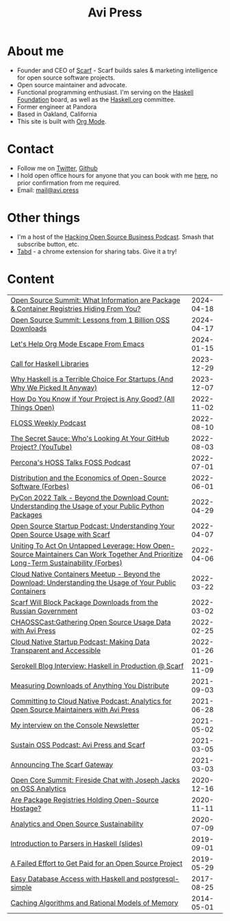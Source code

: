 #+title: Avi Press
#+HTML_HEAD_EXTRA: <meta name="viewport" content="width=device-width, initial-scale=1">
#+HTML_HEAD_EXTRA: <link rel="icon" type="image/png" sizes="32x32" href="./images/dwarf-icon.png">
#+HTML_HEAD_EXTRA: <link rel="stylesheet" href="./css/styles.css">

#+BEGIN_EXPORT html
<img style="height:15rem;" src="./images/portrait.jpg"></img>
<img referrerpolicy="no-referrer-when-downgrade" src="https://static.scarf.sh/a.png?x-pxid=88710f57-e0e5-4c62-84b8-f3bf70797a81" />
#+END_EXPORT

* About me

  - Founder and CEO of [[https://scarf.sh][Scarf]] - Scarf builds sales & marketing intelligence for open source software projects.
  - Open source maintainer and advocate.
  - Functional programming enthusiast. I'm serving on the [[https://haskell.foundation][Haskell Foundation]] board, as well as the [[https://haskell.org][Haskell.org]] committee.
  - Former engineer at Pandora
  - Based in Oakland, California
  - This site is built with [[https://orgmode.org/][Org Mode]].
* Contact
  - Follow me on [[https://twitter.com/avi_press][Twitter]], [[https://github.com/aviaviavi][Github]]
  - I hold open office hours for anyone that you can book with me [[https://cal.com/avi-press/office-hours][here]], no prior confirmation from me required.
  - Email: [[mailto:mail@avi.press][mail@avi.press]]

* Other things

  - I'm a host of the [[https://www.youtube.com/watch?v=WERFZq5Oe2Y&list=PLS9wrEdf4JzWxrsk0hc4tZ98viiy6mrWV][Hacking Open Source Business Podcast]]. Smash that subscribe button, etc.
  - [[https://tabdextension.com][Tabd]] - a chrome extension for sharing tabs. Give it a try!

* Content

|-------------------------------------------------------------------------------------------------------------------------------------+------------|
| [[https://www.youtube.com/watch?v=mLujlRte1hw][Open Source Summit: What Information are Package & Container Registries Hiding From You?]]                                            | 2024-04-18 |
| [[https://www.youtube.com/watch?v=D36tRYg4MZM][Open Source Summit: Lessons from 1 Billion OSS Downloads]]                                                                            | 2024-04-17 |
| [[file:posts/2024-01-15-standalone-org.org][Let's Help Org Mode Escape From Emacs]]                                                                                               | 2024-01-15 |
| [[file:posts/2023-12-29-call-for-haskell-libraries.org][Call for Haskell Libraries]]                                                                                                          | 2023-12-29 |
| [[https://www.youtube.com/watch?v=qw4S_6FXsp4][Why Haskell is a Terrible Choice For Startups (And Why We Picked It Anyway)]]                                                         | 2023-12-07 |
| [[https://www.youtube.com/watch?v=7XHlbqLLFXs&list=PL6kQg8bP1Ji55k6rDro2rIL8GMzTRQwB3&index=8][How Do You Know if Your Project is Any Good? (All Things Open)]]                                                                      | 2022-11-02 |
| [[https://twit.tv/shows/floss-weekly/episodes/693?autostart=false][FLOSS Weekly Podcast]]                                                                                                                | 2022-08-10 |
| [[https://www.youtube.com/watch?v=Yt_IgHZD4v4][The Secret Sauce: Who's Looking At Your GitHub Project? (YouTube)]]                                                                   | 2022-08-03 |
| [[https://percona.podbean.com/e/data-collection-download-metrics-and-scarf-percona-database-podcast-77-w-avi-press/][Percona's HOSS Talks FOSS Podcast]]                                                                                                   | 2022-07-01 |
| [[https://www.forbes.com/sites/forbestechcouncil/2022/06/01/distribution-and-the-economics-of-open-source-software][Distribution and the Economics of Open-Source Software (Forbes)]]                                                                     | 2022-06-01 |
| [[https://www.youtube.com/watch?v=aKUJ0_n0KZ0&list=PLmyjALM1NE24x6-vPqfgnMWrymQddJHy6][PyCon 2022 Talk - Beyond the Download Count: Understanding the Usage of your Public Python Packages]]                                 | 2022-04-29 |
| [[https://anchor.fm/ossstartuppodcast/episodes/E31-Understanding-Your-Open-Source-Usage-with-Scarf-e1honsa][Open Source Startup Podcast: Understanding Your Open Source Usage with Scarf]]                                                        | 2022-04-07 |
| [[https://www.forbes.com/sites/forbestechcouncil/2022/04/06/uniting-to-act-on-untapped-leverage-how-open-source-maintainers-can-work-together-and-prioritize-long-term-sustainability][Uniting To Act On Untapped Leverage: How Open-Source Maintainers Can Work Together And Prioritize Long-Term Sustainability (Forbes)]] | 2022-04-06 |
| [[https://www.youtube.com/watch?v=ZEo7JZb3Xpo][Cloud Native Containers Meetup - Beyond the Download: Understanding the Usage of Your Public Containers]]                             | 2022-03-22 |
| [[https://about.scarf.sh/post/standing-with-ukraine][Scarf Will Block Package Downloads from the Russian Government]]                                                                      | 2022-03-02 |
| [[https://podcast.chaoss.community/53][CHAOSSCast:Gathering Open Source Usage Data with Avi Press]]                                                                          | 2022-02-25 |
| [[https://www.emilyomier.com/podcast/making-data-transparent-and-accessible-with-avi-press][Cloud Native Startup Podcast: Making Data Transparent and Accessible]]                                                                | 2022-01-26 |
| [[https://serokell.io/blog/how-scarf-uses-haskell][Serokell Blog Interview: Haskell in Production @ Scarf]]                                                                              | 2021-11-09 |
| [[https://about.scarf.sh/post/direct-downloads-via-scarf-gateway][Measuring Downloads of Anything You Distribute]]                                                                                      | 2021-09-03 |
| [[https://podcast.curiefense.io/15][Committing to Cloud Native Podcast: Analytics for Open Source Maintainers with Avi Press]]                                            | 2021-06-28 |
| [[https://console.substack.com/p/console-51?s=r][My interview on the Console Newsletter]]                                                                                              | 2021-05-02 |
| [[https://podcast.sustainoss.org/70][Sustain OSS Podcast: Avi Press and Scarf]]                                                                                            | 2021-03-05 |
| [[https://about.scarf.sh/post/announcing-scarf-gateway][Announcing The Scarf Gateway]]                                                                                                        | 2021-03-03 |
| [[https://www.coss.community/cossc/ocs-2020-breakout-avi-press-founder-and-ceo-of-scarf-63j][Open Core Summit: Fireside Chat with Joseph Jacks on OSS Analytics]]                                                                  | 2020-12-16 |
| [[https://about.scarf.sh/post/package-registries-and-open-source][Are Package Registries Holding Open-Source Hostage?]]                                                                                 | 2020-11-11 |
| [[https://about.scarf.sh/post/analytics-and-open-source-sustainability][Analytics and Open Source Sustainability]]                                                                                            | 2020-07-09 |
| [[https://github.com/aviaviavi/talks/blob/master/intro-to-parsers-2019-01/PITCHME.md][Introduction to Parsers in Haskell (slides)]]                                                                                         | 2019-09-01 |
| [[https://medium.com/swlh/a-failed-effort-to-get-paid-for-an-open-source-project-bd7fa4658a1e][A Failed Effort to Get Paid for an Open Source Project]]                                                                              | 2019-05-29 |
| [[file:posts/2017-08-25-haskell-dbs-and-musicbrainz.org][Easy Database Access with Haskell and postgresql-simple]]                                                                             | 2017-08-25 |
| [[https://cocosci.princeton.edu/mike/CachingAlgorithms.pdf][Caching Algorithms and Rational Models of Memory]]                                                                                    | 2014-05-01 |
